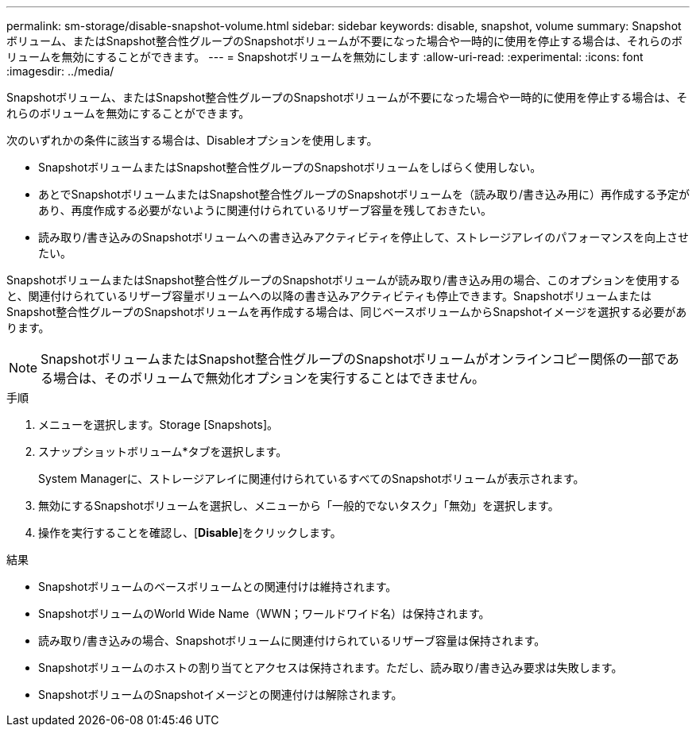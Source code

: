 ---
permalink: sm-storage/disable-snapshot-volume.html 
sidebar: sidebar 
keywords: disable, snapshot, volume 
summary: Snapshotボリューム、またはSnapshot整合性グループのSnapshotボリュームが不要になった場合や一時的に使用を停止する場合は、それらのボリュームを無効にすることができます。 
---
= Snapshotボリュームを無効にします
:allow-uri-read: 
:experimental: 
:icons: font
:imagesdir: ../media/


[role="lead"]
Snapshotボリューム、またはSnapshot整合性グループのSnapshotボリュームが不要になった場合や一時的に使用を停止する場合は、それらのボリュームを無効にすることができます。

次のいずれかの条件に該当する場合は、Disableオプションを使用します。

* SnapshotボリュームまたはSnapshot整合性グループのSnapshotボリュームをしばらく使用しない。
* あとでSnapshotボリュームまたはSnapshot整合性グループのSnapshotボリュームを（読み取り/書き込み用に）再作成する予定があり、再度作成する必要がないように関連付けられているリザーブ容量を残しておきたい。
* 読み取り/書き込みのSnapshotボリュームへの書き込みアクティビティを停止して、ストレージアレイのパフォーマンスを向上させたい。


SnapshotボリュームまたはSnapshot整合性グループのSnapshotボリュームが読み取り/書き込み用の場合、このオプションを使用すると、関連付けられているリザーブ容量ボリュームへの以降の書き込みアクティビティも停止できます。SnapshotボリュームまたはSnapshot整合性グループのSnapshotボリュームを再作成する場合は、同じベースボリュームからSnapshotイメージを選択する必要があります。

[NOTE]
====
SnapshotボリュームまたはSnapshot整合性グループのSnapshotボリュームがオンラインコピー関係の一部である場合は、そのボリュームで無効化オプションを実行することはできません。

====
.手順
. メニューを選択します。Storage [Snapshots]。
. スナップショットボリューム*タブを選択します。
+
System Managerに、ストレージアレイに関連付けられているすべてのSnapshotボリュームが表示されます。

. 無効にするSnapshotボリュームを選択し、メニューから「一般的でないタスク」「無効」を選択します。
. 操作を実行することを確認し、[*Disable*]をクリックします。


.結果
* Snapshotボリュームのベースボリュームとの関連付けは維持されます。
* SnapshotボリュームのWorld Wide Name（WWN；ワールドワイド名）は保持されます。
* 読み取り/書き込みの場合、Snapshotボリュームに関連付けられているリザーブ容量は保持されます。
* Snapshotボリュームのホストの割り当てとアクセスは保持されます。ただし、読み取り/書き込み要求は失敗します。
* SnapshotボリュームのSnapshotイメージとの関連付けは解除されます。

